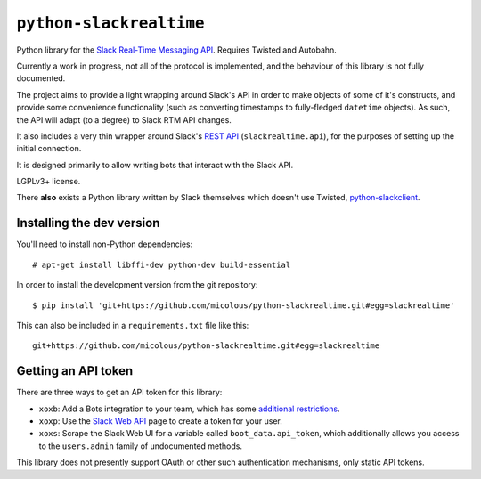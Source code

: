 ``python-slackrealtime``
========================

Python library for the `Slack Real-Time Messaging API`_.  Requires Twisted and Autobahn.

Currently a work in progress, not all of the protocol is implemented, and the behaviour of this library is not fully documented.

The project aims to provide a light wrapping around Slack's API in order to make objects of some of it's constructs, and provide some convenience functionality (such as converting timestamps to fully-fledged ``datetime`` objects).  As such, the API will adapt (to a degree) to Slack RTM API changes.

It also includes a very thin wrapper around Slack's `REST API`_ (``slackrealtime.api``), for the purposes of setting up the initial connection.

It is designed primarily to allow writing bots that interact with the Slack API.

LGPLv3+ license.

There **also** exists a Python library written by Slack themselves which doesn't use Twisted, `python-slackclient`_.

.. _Slack Real-Time Messaging API: https://api.slack.com/rtm
.. _REST API: https://api.slack.com/
.. _python-slackclient: https://github.com/slackhq/python-slackclient

Installing the dev version
--------------------------

You'll need to install non-Python dependencies::

  # apt-get install libffi-dev python-dev build-essential

In order to install the development version from the git repository::

  $ pip install 'git+https://github.com/micolous/python-slackrealtime.git#egg=slackrealtime'

This can also be included in a ``requirements.txt`` file like this::

  git+https://github.com/micolous/python-slackrealtime.git#egg=slackrealtime

Getting an API token
--------------------

There are three ways to get an API token for this library:

* ``xoxb``: Add a Bots integration to your team, which has some `additional restrictions`_.
* ``xoxp``: Use the `Slack Web API`_ page to create a token for your user.
* ``xoxs``: Scrape the Slack Web UI for a variable called ``boot_data.api_token``, which additionally allows you access to the ``users.admin`` family of undocumented methods.

.. _Slack Web API: https://api.slack.com/web
.. _additional restrictions: https://api.slack.com/bot-users

This library does not presently support OAuth or other such authentication mechanisms, only static API tokens.

